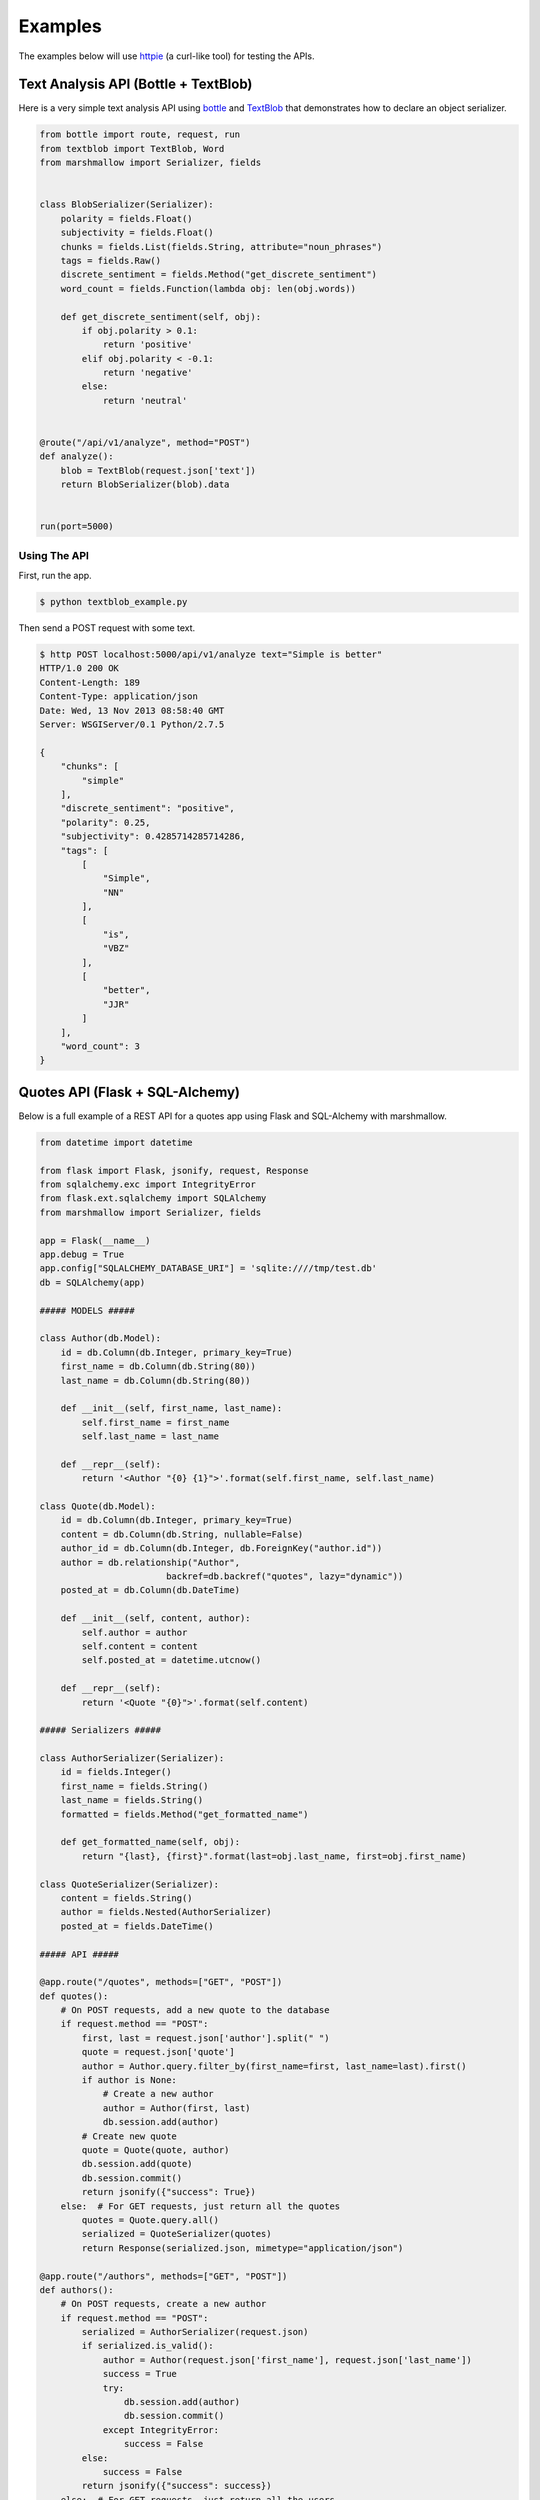 .. _examples:

********
Examples
********

The examples below will use `httpie <http://github.com/jkbr/httpie>`_ (a curl-like tool) for testing the APIs.

Text Analysis API (Bottle + TextBlob)
=====================================

Here is a very simple text analysis API using `bottle <http://bottlepy.org>`_ and `TextBlob <http://textblob.readthedocs.org/>`_ that demonstrates how to declare an object serializer.

.. code-block:: python

    from bottle import route, request, run
    from textblob import TextBlob, Word
    from marshmallow import Serializer, fields


    class BlobSerializer(Serializer):
        polarity = fields.Float()
        subjectivity = fields.Float()
        chunks = fields.List(fields.String, attribute="noun_phrases")
        tags = fields.Raw()
        discrete_sentiment = fields.Method("get_discrete_sentiment")
        word_count = fields.Function(lambda obj: len(obj.words))

        def get_discrete_sentiment(self, obj):
            if obj.polarity > 0.1:
                return 'positive'
            elif obj.polarity < -0.1:
                return 'negative'
            else:
                return 'neutral'


    @route("/api/v1/analyze", method="POST")
    def analyze():
        blob = TextBlob(request.json['text'])
        return BlobSerializer(blob).data


    run(port=5000)

Using The API
-------------

First, run the app.

.. code-block:: bash

    $ python textblob_example.py

Then send a POST request with some text.

.. code-block:: bash

    $ http POST localhost:5000/api/v1/analyze text="Simple is better"
    HTTP/1.0 200 OK
    Content-Length: 189
    Content-Type: application/json
    Date: Wed, 13 Nov 2013 08:58:40 GMT
    Server: WSGIServer/0.1 Python/2.7.5

    {
        "chunks": [
            "simple"
        ],
        "discrete_sentiment": "positive",
        "polarity": 0.25,
        "subjectivity": 0.4285714285714286,
        "tags": [
            [
                "Simple",
                "NN"
            ],
            [
                "is",
                "VBZ"
            ],
            [
                "better",
                "JJR"
            ]
        ],
        "word_count": 3
    }


Quotes API (Flask + SQL-Alchemy)
================================

Below is a full example of a REST API for a quotes app using Flask and SQL-Alchemy with marshmallow.

.. code-block:: python

    from datetime import datetime

    from flask import Flask, jsonify, request, Response
    from sqlalchemy.exc import IntegrityError
    from flask.ext.sqlalchemy import SQLAlchemy
    from marshmallow import Serializer, fields

    app = Flask(__name__)
    app.debug = True
    app.config["SQLALCHEMY_DATABASE_URI"] = 'sqlite:////tmp/test.db'
    db = SQLAlchemy(app)

    ##### MODELS #####

    class Author(db.Model):
        id = db.Column(db.Integer, primary_key=True)
        first_name = db.Column(db.String(80))
        last_name = db.Column(db.String(80))

        def __init__(self, first_name, last_name):
            self.first_name = first_name
            self.last_name = last_name

        def __repr__(self):
            return '<Author "{0} {1}">'.format(self.first_name, self.last_name)

    class Quote(db.Model):
        id = db.Column(db.Integer, primary_key=True)
        content = db.Column(db.String, nullable=False)
        author_id = db.Column(db.Integer, db.ForeignKey("author.id"))
        author = db.relationship("Author",
                            backref=db.backref("quotes", lazy="dynamic"))
        posted_at = db.Column(db.DateTime)

        def __init__(self, content, author):
            self.author = author
            self.content = content
            self.posted_at = datetime.utcnow()

        def __repr__(self):
            return '<Quote "{0}">'.format(self.content)

    ##### Serializers #####

    class AuthorSerializer(Serializer):
        id = fields.Integer()
        first_name = fields.String()
        last_name = fields.String()
        formatted = fields.Method("get_formatted_name")

        def get_formatted_name(self, obj):
            return "{last}, {first}".format(last=obj.last_name, first=obj.first_name)

    class QuoteSerializer(Serializer):
        content = fields.String()
        author = fields.Nested(AuthorSerializer)
        posted_at = fields.DateTime()

    ##### API #####

    @app.route("/quotes", methods=["GET", "POST"])
    def quotes():
        # On POST requests, add a new quote to the database
        if request.method == "POST":
            first, last = request.json['author'].split(" ")
            quote = request.json['quote']
            author = Author.query.filter_by(first_name=first, last_name=last).first()
            if author is None:
                # Create a new author
                author = Author(first, last)
                db.session.add(author)
            # Create new quote
            quote = Quote(quote, author)
            db.session.add(quote)
            db.session.commit()
            return jsonify({"success": True})
        else:  # For GET requests, just return all the quotes
            quotes = Quote.query.all()
            serialized = QuoteSerializer(quotes)
            return Response(serialized.json, mimetype="application/json")

    @app.route("/authors", methods=["GET", "POST"])
    def authors():
        # On POST requests, create a new author
        if request.method == "POST":
            serialized = AuthorSerializer(request.json)
            if serialized.is_valid():
                author = Author(request.json['first_name'], request.json['last_name'])
                success = True
                try:
                    db.session.add(author)
                    db.session.commit()
                except IntegrityError:
                    success = False
            else:
                success = False
            return jsonify({"success": success})
        else:  # For GET requests, just return all the users
            authors = Author.query.all()
            return Response(AuthorSerializer(authors).json, mimetype="application/json")


    if __name__ == '__main__':
        db.create_all()
        app.run(port=5000)



Using the API
-------------

Run the app.

.. code-block:: bash

    $ python flask_example.py

Send a POST request to ``/authors`` to create a new author.

.. code-block:: bash

    $ http POST localhost:5000/authors first_name="Tim" last_name="Peters"
    HTTP/1.0 200 OK
    Content-Length: 21
    Content-Type: application/json
    Date: Wed, 13 Nov 2013 08:40:51 GMT
    Server: Werkzeug/0.9.4 Python/2.7.5

    {
        "success": true
    }

Next we'll create a new quote by sending a POST request to ``/quotes``.

.. code-block:: bash

    $ http POST localhost:5000/quotes author="Tim Peters" quote="Simple is better than complex."

We can get the serialized quotes by sending a GET request to ``/quotes``.

.. code-block:: bash

    $ http GET localhost:5000/quotes
    HTTP/1.0 200 OK
    Content-Length: 188
    Content-Type: application/json
    Date: Wed, 13 Nov 2013 09:04:33 GMT
    Server: Werkzeug/0.9.4 Python/2.7.5

    [
        {
            "author": {
                "first_name": "Tim",
                "formatted": "Peters, Tim",
                "id": 1,
                "last_name": "Peters"
            },
            "content": "Simple is better than complex.",
            "posted_at": "Wed, 13 Nov 2013 08:41:58 -0000"
        }
    ]

